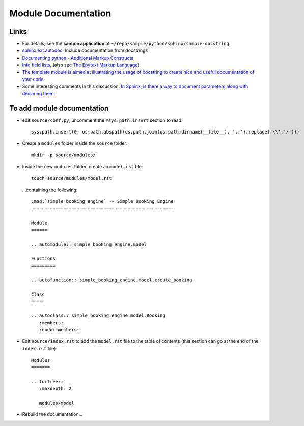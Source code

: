 Module Documentation
********************

Links
=====

- For details, see the **sample application** at
  ``~/repo/sample/python/sphinx/sample-docstring``.
- `sphinx.ext.autodoc`_, Include documentation from docstrings
- `Documenting python - Additional Markup Constructs`_
- `Info field lists`_, (also see `The Epytext Markup Language`_).

- `The template module is aimed at illustrating the usage of docstring to create nice and useful documentation of your code`_
- Some interesting comments in this discussion: `In Sphinx, is there a way to
  document parameters along with declaring them`_.

To add module documentation
===========================

- edit ``source/conf.py``, uncomment the ``#sys.path.insert`` section
  to read:

  ::

    sys.path.insert(0, os.path.abspath(os.path.join(os.path.dirname(__file__), '..').replace('\\','/')))

- Create a ``modules`` folder inside the ``source`` folder:

  ::

    mkdir -p source/modules/

- Inside the new ``modules`` folder, create an ``model.rst`` file:

  ::

    touch source/modules/model.rst

  ...containing the following:

  ::

    :mod:`simple_booking_engine` -- Simple Booking Engine
    =====================================================

    Module
    ======

    .. automodule:: simple_booking_engine.model

    Functions
    =========

    .. autofunction:: simple_booking_engine.model.create_booking

    Class
    =====

    .. autoclass:: simple_booking_engine.model.Booking
       :members:
       :undoc-members:

- Edit ``source/index.rst`` to add the ``model.rst`` file to the table
  of contents (this section can go at the end of the ``index.rst`` file):

  ::

    Modules
    =======

    .. toctree::
       :maxdepth: 2

       modules/model

- Rebuild the documentation...


.. _`sphinx.ext.autodoc`: http://sphinx.pocoo.org/ext/autodoc.html
.. _`Documenting python - Additional Markup Constructs`: http://docs.python.org/documenting/markup.html
.. _`Info field lists`: http://sphinx.pocoo.org/markup/desc.html#info-field-lists
.. _`The template module is aimed at illustrating the usage of docstring to create nice and useful documentation of your code`: http://openalea.gforge.inria.fr/doc/openalea/doc/_build/html/source/sphinx/template.html#id3
.. _`In Sphinx, is there a way to document parameters along with declaring them`: http://stackoverflow.com/questions/2194777/in-sphinx-is-there-a-way-to-document-parameters-along-with-declaring-them
.. _`The Epytext Markup Language`: http://epydoc.sourceforge.net/epytext.html
